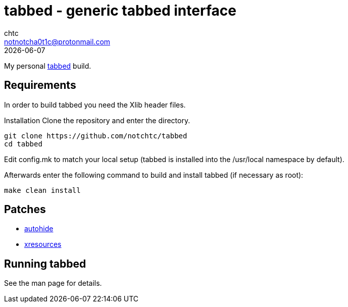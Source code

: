 = tabbed - generic tabbed interface
chtc <notnotcha0t1c@protonmail.com>
{docdate}

My personal https://tools.suckless.org/tabbed[tabbed] build.

== Requirements
In order to build tabbed you need the Xlib header files.

Installation
Clone the repository and enter the directory.
[source,shell]
git clone https://github.com/notchtc/tabbed
cd tabbed

Edit config.mk to match your local setup (tabbed is installed into the /usr/local namespace by default).

Afterwards enter the following command to build and install tabbed (if necessary as root):
[source,shell]
make clean install

== Patches
- https://tools.suckless.org/tabbed/patches/autohide[autohide]
- https://tools.suckless.org/tabbed/patches/xresources/[xresources]

== Running tabbed
See the man page for details.
